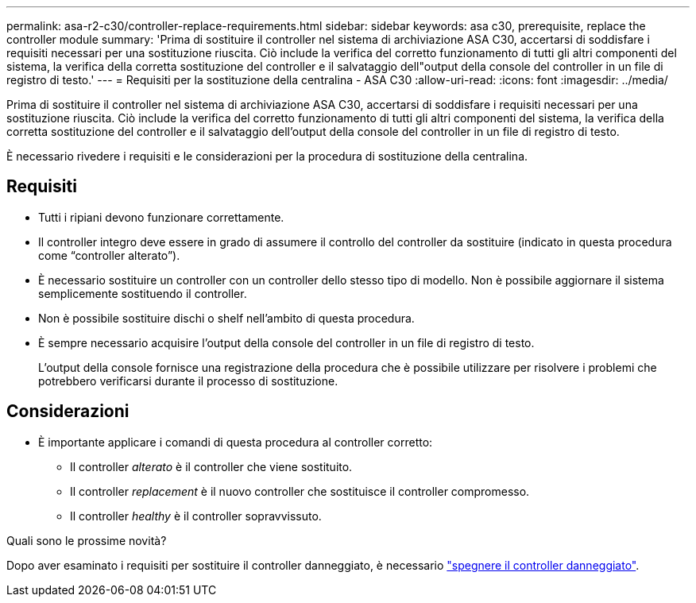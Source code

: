 ---
permalink: asa-r2-c30/controller-replace-requirements.html 
sidebar: sidebar 
keywords: asa c30, prerequisite, replace the controller module 
summary: 'Prima di sostituire il controller nel sistema di archiviazione ASA C30, accertarsi di soddisfare i requisiti necessari per una sostituzione riuscita. Ciò include la verifica del corretto funzionamento di tutti gli altri componenti del sistema, la verifica della corretta sostituzione del controller e il salvataggio dell"output della console del controller in un file di registro di testo.' 
---
= Requisiti per la sostituzione della centralina - ASA C30
:allow-uri-read: 
:icons: font
:imagesdir: ../media/


[role="lead"]
Prima di sostituire il controller nel sistema di archiviazione ASA C30, accertarsi di soddisfare i requisiti necessari per una sostituzione riuscita. Ciò include la verifica del corretto funzionamento di tutti gli altri componenti del sistema, la verifica della corretta sostituzione del controller e il salvataggio dell'output della console del controller in un file di registro di testo.

È necessario rivedere i requisiti e le considerazioni per la procedura di sostituzione della centralina.



== Requisiti

* Tutti i ripiani devono funzionare correttamente.
* Il controller integro deve essere in grado di assumere il controllo del controller da sostituire (indicato in questa procedura come "`controller alterato`").
* È necessario sostituire un controller con un controller dello stesso tipo di modello. Non è possibile aggiornare il sistema semplicemente sostituendo il controller.
* Non è possibile sostituire dischi o shelf nell'ambito di questa procedura.
* È sempre necessario acquisire l'output della console del controller in un file di registro di testo.
+
L'output della console fornisce una registrazione della procedura che è possibile utilizzare per risolvere i problemi che potrebbero verificarsi durante il processo di sostituzione.





== Considerazioni

* È importante applicare i comandi di questa procedura al controller corretto:
+
** Il controller _alterato_ è il controller che viene sostituito.
** Il controller _replacement_ è il nuovo controller che sostituisce il controller compromesso.
** Il controller _healthy_ è il controller sopravvissuto.




.Quali sono le prossime novità?
Dopo aver esaminato i requisiti per sostituire il controller danneggiato, è necessario link:controller-replace-shutdown.html["spegnere il controller danneggiato"].

